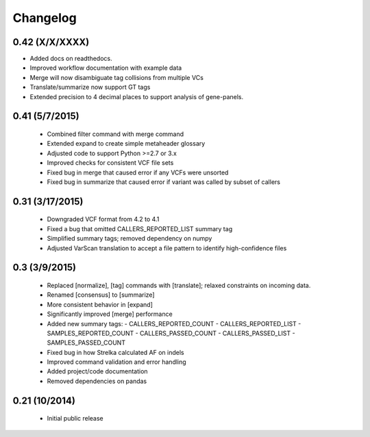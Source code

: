 Changelog
=========

0.42 (X/X/XXXX)
---------------
- Added docs on readthedocs.
- Improved workflow documentation with example data
- Merge will now disambiguate tag collisions from multiple VCs
- Translate/summarize now support GT tags
- Extended precision to 4 decimal places to support analysis of gene-panels.

0.41 (5/7/2015)
---------------
 - Combined filter command with merge command
 - Extended expand to create simple metaheader glossary
 - Adjusted code to support Python >=2.7 or 3.x
 - Improved checks for consistent VCF file sets
 - Fixed bug in merge that caused error if any VCFs were unsorted
 - Fixed bug in summarize that caused error if variant was called by subset of callers 

0.31 (3/17/2015)
----------------
 - Downgraded VCF format from 4.2 to 4.1
 - Fixed a bug that omitted CALLERS_REPORTED_LIST summary tag
 - Simplified summary tags; removed dependency on numpy
 - Adjusted VarScan translation to accept a file pattern to identify high-confidence files 


0.3 (3/9/2015)
--------------
 - Replaced [normalize], [tag] commands with [translate]; relaxed constraints on incoming data.
 - Renamed [consensus] to [summarize]
 - More consistent behavior in [expand]
 - Significantly improved [merge] performance 
 - Added new summary tags:
   - CALLERS_REPORTED_COUNT
   - CALLERS_REPORTED_LIST
   - SAMPLES_REPORTED_COUNT
   - CALLERS_PASSED_COUNT
   - CALLERS_PASSED_LIST
   - SAMPLES_PASSED_COUNT
 - Fixed bug in how Strelka calculated AF on indels
 - Improved command validation and error handling
 - Added project/code documentation 
 - Removed dependencies on pandas
  
  
0.21 (10/2014)
--------------
 - Initial public release


